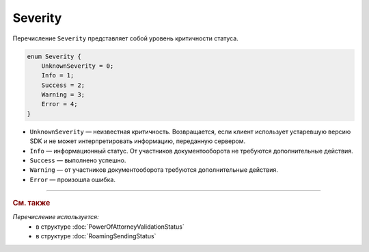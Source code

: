 Severity
========

Перечисление ``Severity`` представляет собой уровень критичности статуса.

.. code-block:: protobuf

    enum Severity {
        UnknownSeverity = 0;
        Info = 1;
        Success = 2;
        Warning = 3;
        Error = 4;
    }

- ``UnknownSeverity`` — неизвестная критичность. Возвращается, если клиент использует устаревшую версию SDK и не может интерпретировать информацию, переданную сервером.
- ``Info`` — информационный статус. От участников документооборота не требуются дополнительные действия.
- ``Success`` — выполнено успешно.
- ``Warning`` — от участников документооборота требуются дополнительные действия.
- ``Error`` — произошла ошибка.


----

.. rubric:: См. также

*Перечисление используется:*
	- в структуре :doc:`PowerOfAttorneyValidationStatus`
	- в структуре :doc:`RoamingSendingStatus`